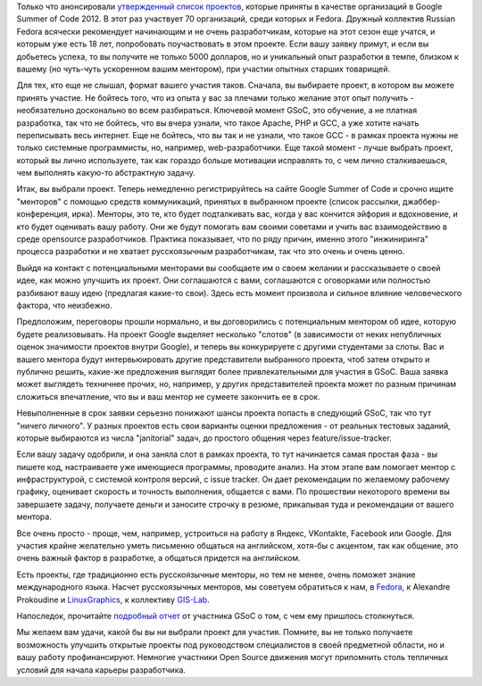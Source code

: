 .. title: Fedora и Google Summer of Code 2012
.. slug: fedora-и-google-summer-code-2012
.. date: 2012-03-17 01:17:55
.. tags: gsoc, начинающим, летняя практика
.. category:
.. link:
.. description:
.. type: text
.. author: Peter Lemenkov

Только что анонсировали `утвержденный список
проектов <http://www.google-melange.com/gsoc/program/accepted_orgs/google/gsoc2012>`__,
которые приняты в качестве организаций в Google Summer of Code 2012. В
этот раз участвует 70 организаций, среди которых и Fedora. Дружный
коллектив Russian Fedora всячески рекомендует начинающим и не очень
разработчикам, которые на этот сезон еще учатся, и которым уже есть 18
лет, попробовать поучаствовать в этом проекте. Если вашу заявку примут,
и если вы добьетесь успеха, то вы получите не только 5000 долларов, но и
уникальный опыт разработки в темпе, близком к вашему (но чуть-чуть
ускоренном вашим ментором), при участии опытных старших товарищей.

Для тех, кто еще не слышал, формат вашего участия таков. Сначала, вы
выбираете проект, в котором вы можете принять участие. Не бойтесь того,
что из опыта у вас за плечами только желание этот опыт получить -
необязательно досконально во всем разбираться. Ключевой момент GSoC, это
обучение, а не платная разработка, так что не бойтесь, что вы вчера
узнали, что такое Apache, PHP и GCC, а уже хотите начать переписывать
весь интернет. Еще не бойтесь, что вы так и не узнали, что такое GCC - в
рамках проекта нужны не только системные программисты, но, например,
web-разработчики. Еще такой момент - лучше выбрать проект, который вы
лично используете, так как гораздо больше мотивации исправлять то, с чем
лично сталкиваешься, чем выполнять какую-то абстрактную задачу.

Итак, вы выбрали проект. Теперь немедленно регистрируйтесь на сайте
Google Summer of Code и срочно ищите "менторов" с помощью средств
коммуникаций, принятых в выбранном проекте (список рассылки,
джаббер-конференция, ирка). Менторы, это те, кто будет подталкивать вас,
когда у вас кончится эйфория и вдохновение, и кто будет оценивать вашу
работу. Они же будут помогать вам своими советами и учить вас
взаимодействию в среде opensource разработчиков. Практика показывает,
что по ряду причин, именно этого "инжиниринга" процесса разработки и не
хватает русскоязычным разработчикам, так что это очень и очень ценно.

Выйдя на контакт с потенциальными менторами вы сообщаете им о своем
желании и рассказываете о своей идее, как можно улучшить их проект. Они
соглашаются с вами, соглашаются с оговорками или полностью разбивают
вашу идею (предлагая какие-то свои). Здесь есть момент произвола и
сильное влияние человеческого фактора, что неизбежно.

Предположим, переговоры прошли нормально, и вы договорились c
потенциальным ментором об идее, которую будете реализовывать. На проект
Google выделяет несколько "слотов" (в зависимости от неких непубличных
оценок значимости проектов внутри Google), и теперь вы конкурируете с
другими студентами за слоты. Вас и вашего ментора будут интервьюировать
другие представители выбранного проекта, чтоб затем открыто и публично
решить, какие-же предложения выглядят более привлекательными для участия
в GSoC. Ваша заявка может выглядеть техничнее прочих, но, например, у
других представителей проекта может по разным причинам сложиться
впечатление, что вы и ваш ментор не сумеете закончить ее в срок.

Невыполненные в срок заявки серьезно понижают шансы проекта попасть в
следующий GSoC, так что тут "ничего личного". У разных проектов есть
свои варианты оценки предложения - от реальных тестовых заданий, которые
выбираются из числа "janitorial" задач, до простого общения через
feature/issue-tracker.

Если вашу задачу одобрили, и она заняла слот в рамках проекта, то тут
начинается самая простая фаза - вы пишете код, настраиваете уже
имеющиеся программы, проводите анализ. На этом этапе вам помогает ментор
с инфраструктурой, с системой контроля версий, с issue tracker. Он дает
рекомендации по желаемому рабочему графику, оценивает скорость и
точность выполнения, общается с вами. По прошествии некоторого времени
вы завершаете задачу, получаете деньги и заносите строчку в резюме,
прикалывая туда и рекомендации от вашего ментора.

Все очень просто - проще, чем, например, устроиться на работу в Яндекс,
VKontakte, Facebook или Google. Для участия крайне желательно уметь
письменно общаться на английском, хотя-бы с акцентом, так как общение,
это очень важный фактор в разработке, а общаться придется на английском.

Есть проекты, где традиционно есть русскоязычные менторы, но тем не
менее, очень поможет знание международного языка. Насчет русскоязычных
менторов, мы советуем обратиться к нам, в
`Fedora <https://fedoraproject.org/wiki/Summer_coding_ideas_for_2012>`__,
к Alexandre Prokoudine и
`LinuxGraphics <http://libregraphicsworld.org/blog/entry/some-insights-on-google-summer-of-code>`__,
к коллективу
`GIS-Lab <http://gis-lab.info/forum/viewtopic.php?f=12&t=9867&p=58766>`__.

Напоследок, прочитайте `подробный
отчет <https://habrahabr.ru/post/140072/>`__ от участника GSoC о том, с
чем ему пришлось столкнуться.

Мы желаем вам удачи, какой бы вы ни выбрали проект для участия. Помните,
вы не только получаете возможность улучшить открытые проекты под
руководством специалистов в своей предметной области, но и вашу работу
профинансируют. Немногие участники Open Source движения могут припомнить
столь тепличных условий для начала карьеры разработчика.
